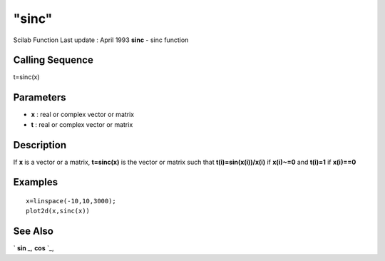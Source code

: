 ====
"sinc"
====

Scilab Function Last update : April 1993
**sinc** - sinc function



Calling Sequence
~~~~~~~~~~~~~~~~

t=sinc(x)




Parameters
~~~~~~~~~~


+ **x** : real or complex vector or matrix
+ **t** : real or complex vector or matrix




Description
~~~~~~~~~~~

If **x** is a vector or a matrix, **t=sinc(x)** is the vector or
matrix such that **t(i)=sin(x(i))/x(i)** if **x(i)~=0** and **t(i)=1**
if **x(i)==0**



Examples
~~~~~~~~


::

    
    
    x=linspace(-10,10,3000);
    plot2d(x,sinc(x))
     
      




See Also
~~~~~~~~

` **sin** `_,` **cos** `_,

.. _
      : ://./elementary/sin.htm
.. _
      : ://./elementary/cos.htm


